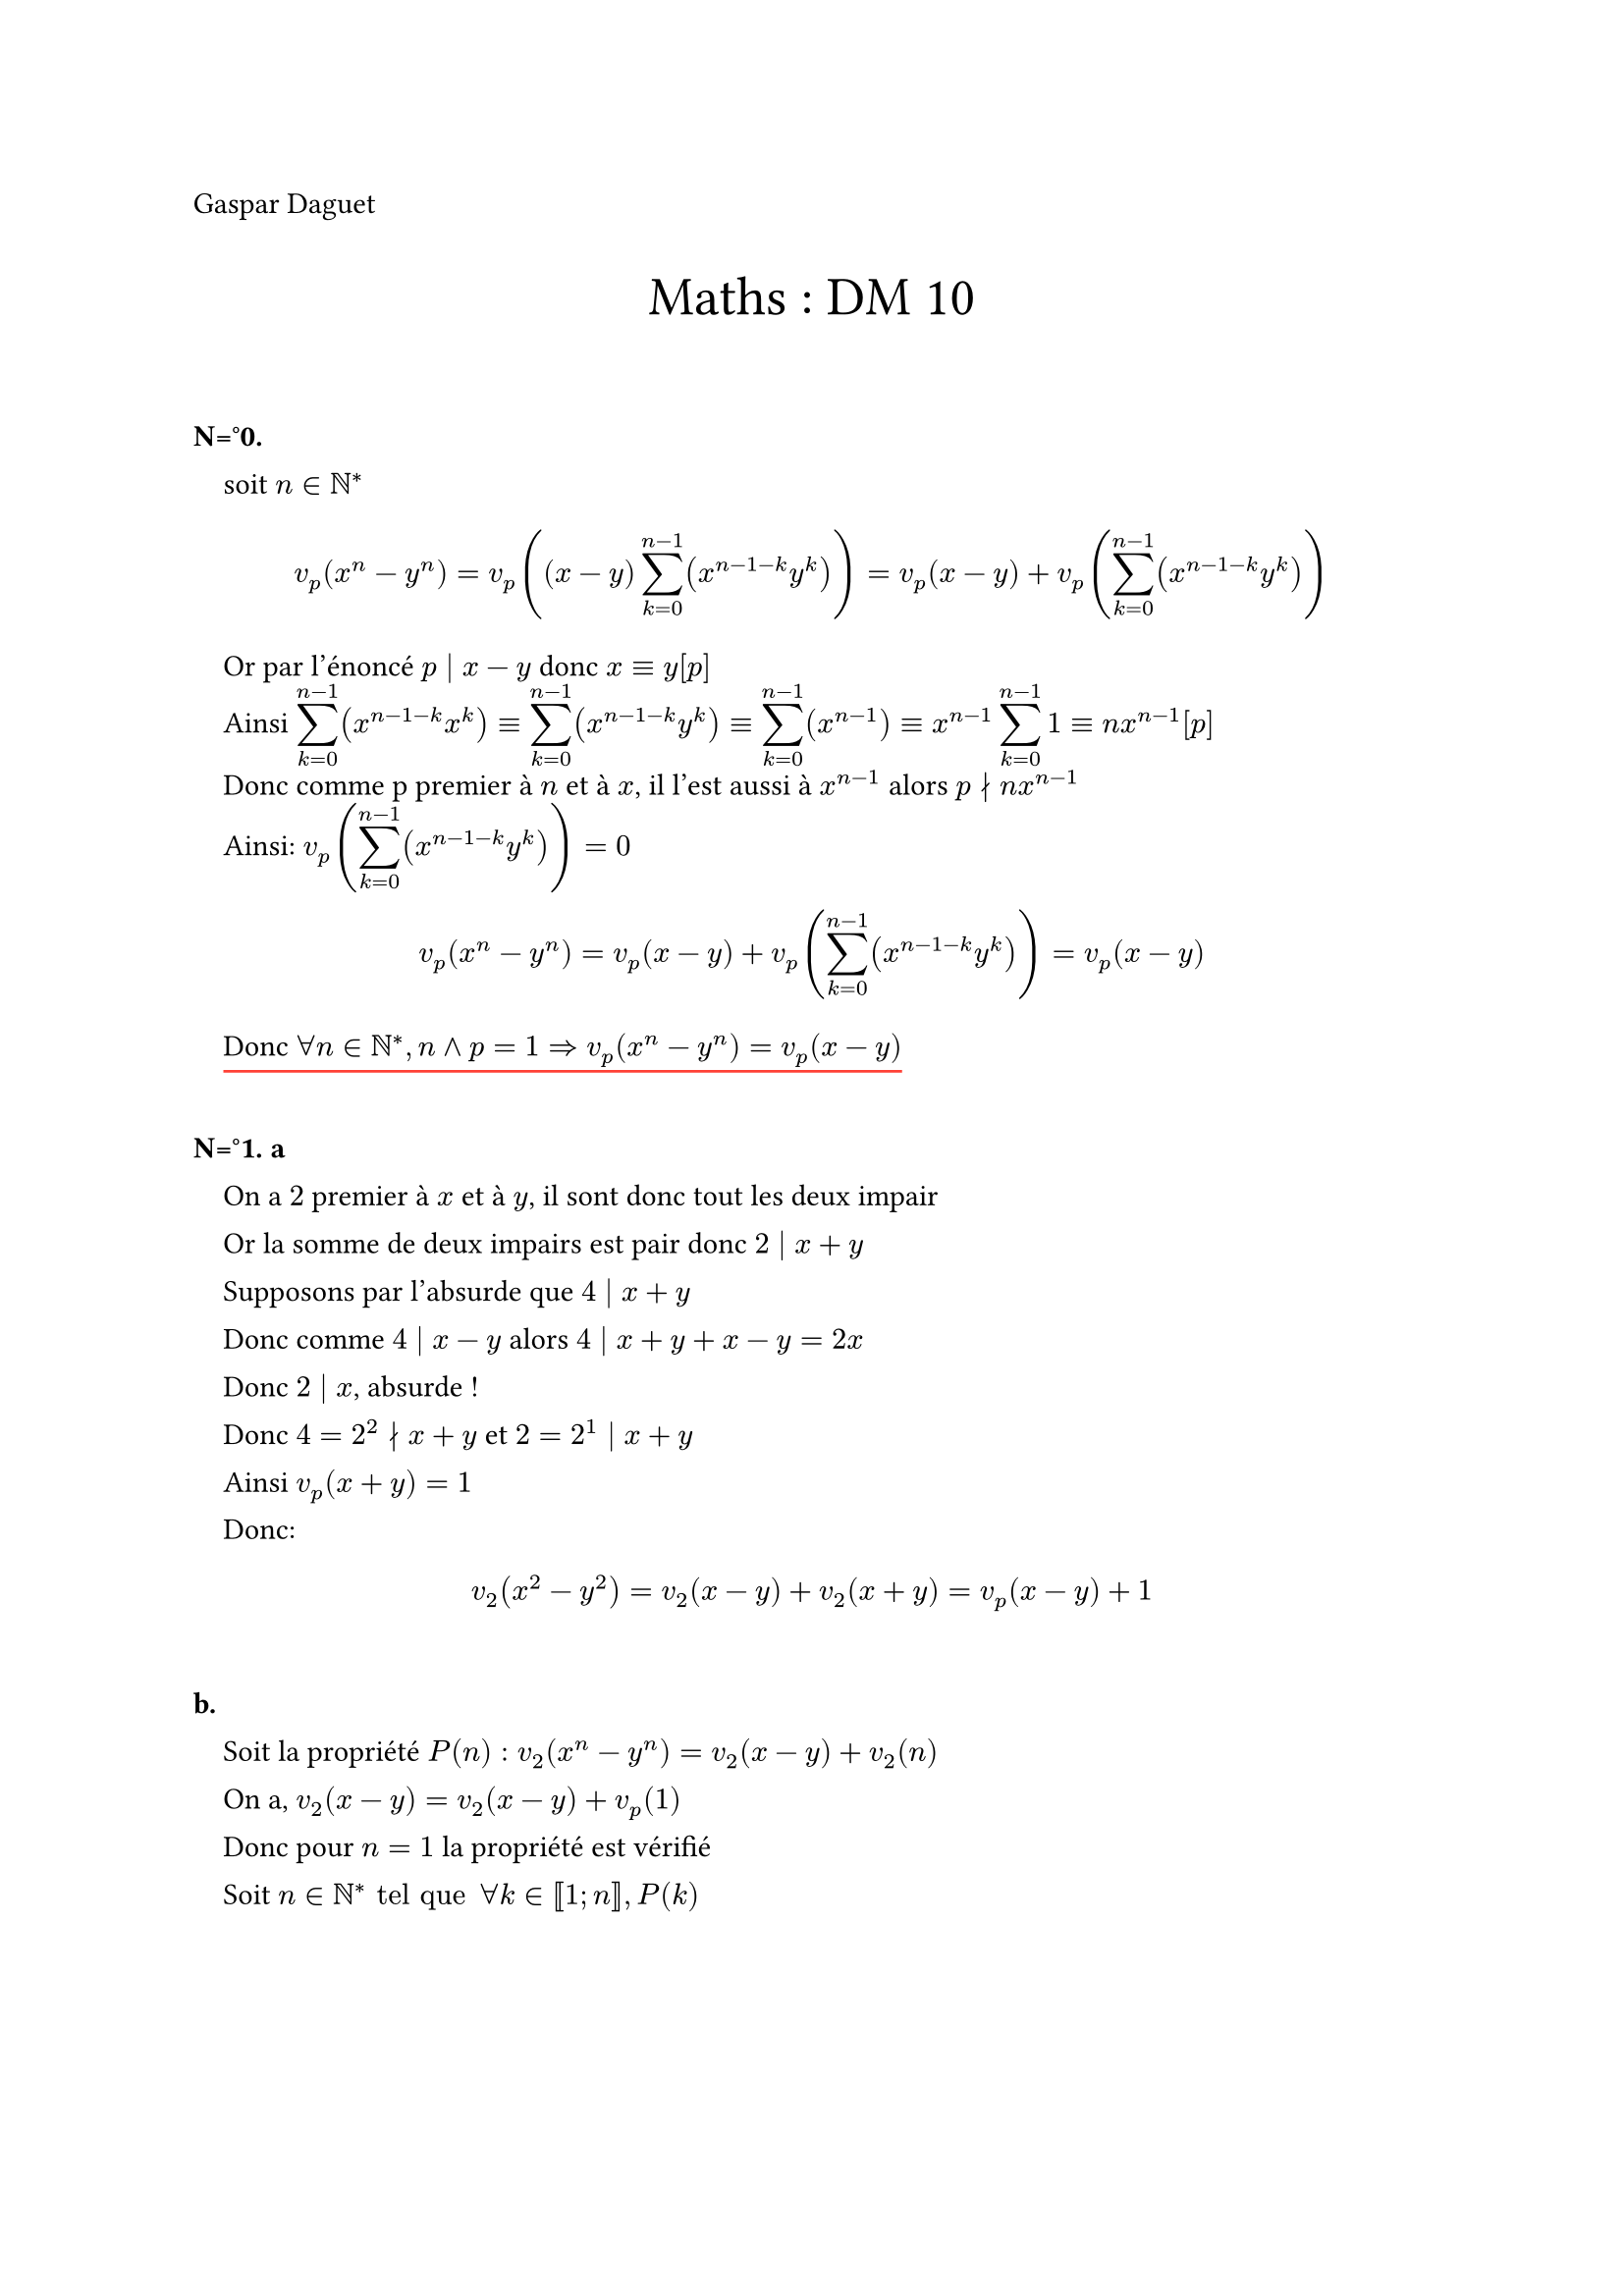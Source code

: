 #let question = counter("questions")

#set heading(
  numbering: (..numbers) => {
    let n = numbers.pos().len();
    if n == 1 { question.update(0); } else if n == 2 { [Partie ]; numbering("I", numbers.pos().at(1)) ;"." } else if n == 3 { [N=°];question.step(); question.display();"." } else if n == 4 { numbering("a.", numbers.pos().at(3) + 1) } else if n == 5 { numbering("i.", numbers.pos().at(4)) }
  },
)
#show heading : it => {
  if it.body == [] or it.level >= 3 [#parbreak() #linebreak() #counter(heading).display() #it.body] else [#parbreak() #linebreak() #counter(heading).display() #it.body]
}

#let nonumeq = math.equation.with(block: true, numbering: none)
#let dm(x) = box[#nonumeq[#x]]
#let dfrac(x, y) = math.frac(dm(x), dm(y))
#let lbar(..args) = math.display(math.cases(delim: "|", ..args))
#let ubar(body, col: red) = rect(
  inset: 0pt,
  outset: (bottom: 3pt, rest: 0pt),
  stroke: (bottom: (0.5pt + col), rest: 0pt),
)[#body]

#let frame(x) = rect(stroke: 1pt + red, outset: (x: -2pt, y: 2pt))[#x]
#let dframe(x) = frame(dm(x))
#let donc = "Donc" + h(5pt)
#let onA = "On a" + h(5pt)
#let tq = "tel que" + h(5pt)
#let et = "et" + h(5pt)
#let dt = math.dif + "t"
#let Id(n) = math.mat(..for x in range(n){
  let l = ()
  for y in range(n){
    if y == x {
      l.push(1)
    }
    else {l.push(0)}
  }
  (l,)
})
#let tend(n, val) = $limits(-->)_(#n -> #val)$
#set underline(stroke: red + 1pt)
#let undermath(body, col: red)= {
  style(styles => {
    let size = measure(dm(body), styles);
    let size2 = measure(body, styles);
    let offshet = ((size.height) - (size2.height)) / 1.1 + 1.3pt;
    box(stroke: (bottom: col + 1pt), outset: (bottom: offshet), body);
  })
}
#let th = "th"
#let t(x) = for i in range(x) {
  h(1em)
}
#set par(leading: 10pt)
#let cv = "converge" + h(5pt)

Gaspar Daguet
#align(center, text(20pt)[Maths : DM 10])

=== \
#t(1) soit $n in NN^* $
#t(1) $ v_p (x^n - y^n) = v_p ((x-y)sum_(k=0)^(n-1)(x^(n-1-k) y^k)) = v_p (x-y) + v_p (sum_(k=0)^(n-1)(x^(n-1-k) y^k)) $
#t(1) Or par l'énoncé $p divides x-y$ donc $x equiv y [p]$\
#t(1) Ainsi $display(sum_(k=0)^(n-1))(x^(n-1-k) x^k) equiv display(sum_(k=0)^(n-1))(x^(n-1-k) y^k) equiv display(sum_(k=0)^(n-1))(x^(n-1)) equiv display(x^(n-1) sum_(k=0)^(n-1))1 equiv n x^(n-1) [p]$ \
#t(1) Donc comme p premier à $n$ et à $x$, il l'est aussi à $x^(n-1)$ alors $p divides.not n x^(n-1)$\
#t(1) Ainsi: $v_p (display(sum_(k=0)^(n-1)(x^(n-1-k) y^k))) = 0$
$ v_p (x^n - y^n) = v_p (x-y) + v_p (sum_(k=0)^(n-1)(x^(n-1-k) y^k)) = v_p (x-y) $
#t(1) #undermath[Donc $forall n in NN^*,n and p = 1 => v_p (x^n - y^n) = v_p (x-y)$]

=== a\
#t(1) On a $2$ premier à $x$ et à $y$, il sont donc tout les deux impair \
#t(1) Or la somme de deux impairs est pair donc $2 divides x+y$ \
#t(1) Supposons par l'absurde que $4 divides x+y$ \
#t(1) Donc comme $4 divides x-y$ alors $4 divides x+y+x-y = 2x$\
#t(1) Donc $2 divides x$, absurde !\
#t(1) Donc $4 = 2^2 divides.not x+y$ et $2 = 2^1 divides x+y$\
#t(1) Ainsi $v_p (x+y) = 1$\
#t(1) Donc:
$ v_2 (x^2 - y^2) = v_2 (x-y) + v_2 (x+y) = v_p (x-y)+1 $

==== \
#t(1) Soit la propriété $P(n): v_2 (x^n-y^n) = v_2 (x-y) + v_2 (n)$\
#t(1) On a, $v_2 (x-y) = v_2 (x-y) + v_p (1)$\
#t(1) Donc pour $n=1$ la propriété est vérifié\
#t(1) Soit $n in NN^* tq forall k in [|1;n|], P(k)$\
#pagebreak()
- Si $n+1$ est impair
#t(1) alors $n+1 and 2 = 1$ et par la question 1\
 $ v_2 (x^(n+1)-y^(n+1)) = v_2 (x-y) $
- Si $n$ est pair alors, $exists k in NN^*, n = 2k$\
#t(1) Soit un tel $k$ alors $v_2  (x^n - y^n) = v_2 ((x^k)^2-(y^k)^2)$\
#t(1) Donc par la question 2.a 
$ v_2 ((x^k)^2-(y^k)^2) = v_2 (x^k-y^k)+1 $
#t(1) Or $k<n$, donc on peut appliquer l'hypothèse de récurance, ainsi
$ v_2 (x^k-y^k)+1 = v_2 (x-y) + v_2 (k) +1 $
